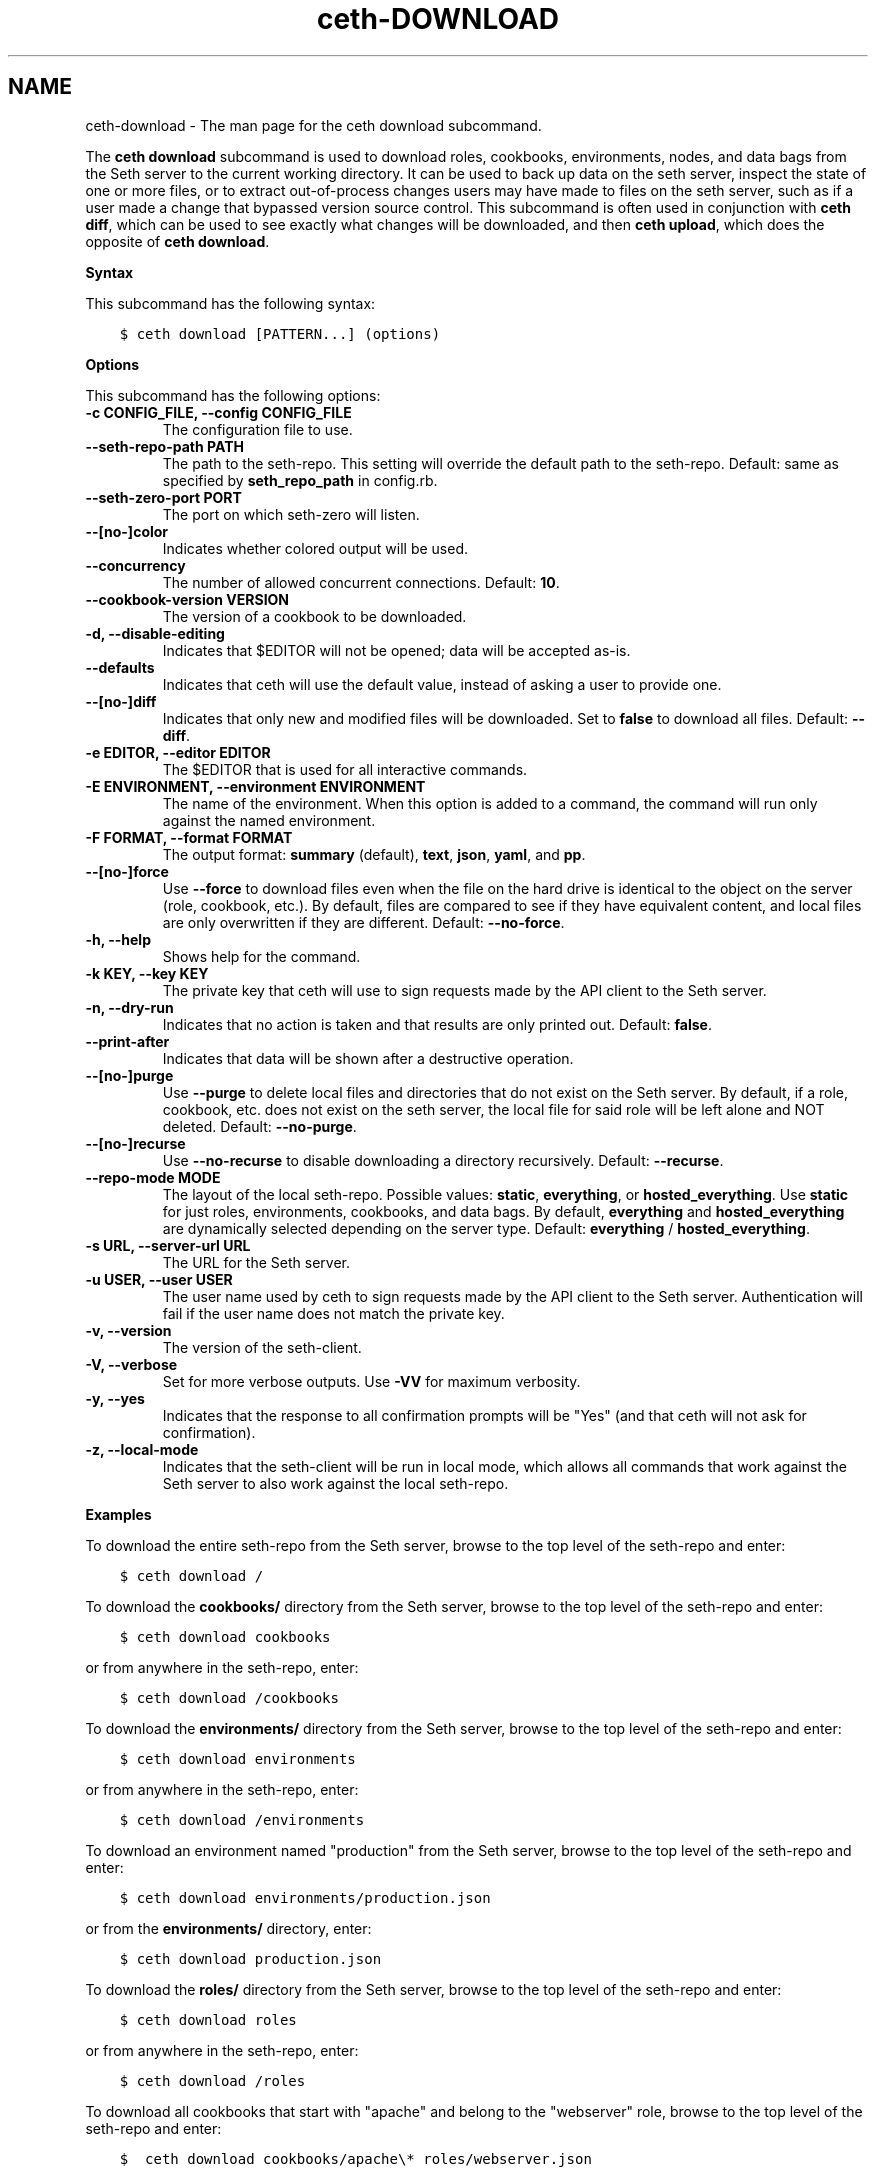 .\" Man page generated from reStructuredText.
.
.TH "ceth-DOWNLOAD" "1" "Seth 11.12.0" "" "ceth download"
.SH NAME
ceth-download \- The man page for the ceth download subcommand.
.
.nr rst2man-indent-level 0
.
.de1 rstReportMargin
\\$1 \\n[an-margin]
level \\n[rst2man-indent-level]
level margin: \\n[rst2man-indent\\n[rst2man-indent-level]]
-
\\n[rst2man-indent0]
\\n[rst2man-indent1]
\\n[rst2man-indent2]
..
.de1 INDENT
.\" .rstReportMargin pre:
. RS \\$1
. nr rst2man-indent\\n[rst2man-indent-level] \\n[an-margin]
. nr rst2man-indent-level +1
.\" .rstReportMargin post:
..
.de UNINDENT
. RE
.\" indent \\n[an-margin]
.\" old: \\n[rst2man-indent\\n[rst2man-indent-level]]
.nr rst2man-indent-level -1
.\" new: \\n[rst2man-indent\\n[rst2man-indent-level]]
.in \\n[rst2man-indent\\n[rst2man-indent-level]]u
..
.sp
The \fBceth download\fP subcommand is used to download roles, cookbooks, environments, nodes, and data bags from the Seth server to the current working directory. It can be used to back up data on the seth server, inspect the state of one or more files, or to extract out\-of\-process changes users may have made to files on the seth server, such as if a user made a change that bypassed version source control. This subcommand is often used in conjunction with \fBceth diff\fP, which can be used to see exactly what changes will be downloaded, and then \fBceth upload\fP, which does the opposite of \fBceth download\fP\&.
.sp
\fBSyntax\fP
.sp
This subcommand has the following syntax:
.INDENT 0.0
.INDENT 3.5
.sp
.nf
.ft C
$ ceth download [PATTERN...] (options)
.ft P
.fi
.UNINDENT
.UNINDENT
.sp
\fBOptions\fP
.sp
This subcommand has the following options:
.INDENT 0.0
.TP
.B \fB\-c CONFIG_FILE\fP, \fB\-\-config CONFIG_FILE\fP
The configuration file to use.
.TP
.B \fB\-\-seth\-repo\-path PATH\fP
The path to the seth\-repo\&. This setting will override the default path to the seth\-repo\&. Default: same as specified by \fBseth_repo_path\fP in config.rb.
.TP
.B \fB\-\-seth\-zero\-port PORT\fP
The port on which seth\-zero will listen.
.TP
.B \fB\-\-[no\-]color\fP
Indicates whether colored output will be used.
.TP
.B \fB\-\-concurrency\fP
The number of allowed concurrent connections. Default: \fB10\fP\&.
.TP
.B \fB\-\-cookbook\-version VERSION\fP
The version of a cookbook to be downloaded.
.TP
.B \fB\-d\fP, \fB\-\-disable\-editing\fP
Indicates that $EDITOR will not be opened; data will be accepted as\-is.
.TP
.B \fB\-\-defaults\fP
Indicates that ceth will use the default value, instead of asking a user to provide one.
.TP
.B \fB\-\-[no\-]diff\fP
Indicates that only new and modified files will be downloaded. Set to \fBfalse\fP to download all files. Default: \fB\-\-diff\fP\&.
.TP
.B \fB\-e EDITOR\fP, \fB\-\-editor EDITOR\fP
The $EDITOR that is used for all interactive commands.
.TP
.B \fB\-E ENVIRONMENT\fP, \fB\-\-environment ENVIRONMENT\fP
The name of the environment. When this option is added to a command, the command will run only against the named environment.
.TP
.B \fB\-F FORMAT\fP, \fB\-\-format FORMAT\fP
The output format: \fBsummary\fP (default), \fBtext\fP, \fBjson\fP, \fByaml\fP, and \fBpp\fP\&.
.TP
.B \fB\-\-[no\-]force\fP
Use \fB\-\-force\fP to download files even when the file on the hard drive is identical to the object on the server (role, cookbook, etc.). By default, files are compared to see if they have equivalent content, and local files are only overwritten if they are different. Default: \fB\-\-no\-force\fP\&.
.TP
.B \fB\-h\fP, \fB\-\-help\fP
Shows help for the command.
.TP
.B \fB\-k KEY\fP, \fB\-\-key KEY\fP
The private key that ceth will use to sign requests made by the API client to the Seth server\&.
.TP
.B \fB\-n\fP, \fB\-\-dry\-run\fP
Indicates that no action is taken and that results are only printed out. Default: \fBfalse\fP\&.
.TP
.B \fB\-\-print\-after\fP
Indicates that data will be shown after a destructive operation.
.TP
.B \fB\-\-[no\-]purge\fP
Use \fB\-\-purge\fP to delete local files and directories that do not exist on the Seth server\&. By default, if a role, cookbook, etc. does not exist on the seth server, the local file for said role will be left alone and NOT deleted. Default: \fB\-\-no\-purge\fP\&.
.TP
.B \fB\-\-[no\-]recurse\fP
Use \fB\-\-no\-recurse\fP to disable downloading a directory recursively. Default: \fB\-\-recurse\fP\&.
.TP
.B \fB\-\-repo\-mode MODE\fP
The layout of the local seth\-repo\&. Possible values: \fBstatic\fP, \fBeverything\fP, or \fBhosted_everything\fP\&. Use \fBstatic\fP for just roles, environments, cookbooks, and data bags. By default, \fBeverything\fP and \fBhosted_everything\fP are dynamically selected depending on the server type. Default: \fBeverything\fP / \fBhosted_everything\fP\&.
.TP
.B \fB\-s URL\fP, \fB\-\-server\-url URL\fP
The URL for the Seth server\&.
.TP
.B \fB\-u USER\fP, \fB\-\-user USER\fP
The user name used by ceth to sign requests made by the API client to the Seth server\&. Authentication will fail if the user name does not match the private key.
.TP
.B \fB\-v\fP, \fB\-\-version\fP
The version of the seth\-client\&.
.TP
.B \fB\-V\fP, \fB\-\-verbose\fP
Set for more verbose outputs. Use \fB\-VV\fP for maximum verbosity.
.TP
.B \fB\-y\fP, \fB\-\-yes\fP
Indicates that the response to all confirmation prompts will be "Yes" (and that ceth will not ask for confirmation).
.TP
.B \fB\-z\fP, \fB\-\-local\-mode\fP
Indicates that the seth\-client will be run in local mode, which allows all commands that work against the Seth server to also work against the local seth\-repo\&.
.UNINDENT
.sp
\fBExamples\fP
.sp
To download the entire seth\-repo from the Seth server, browse to the top level of the seth\-repo and enter:
.INDENT 0.0
.INDENT 3.5
.sp
.nf
.ft C
$ ceth download /
.ft P
.fi
.UNINDENT
.UNINDENT
.sp
To download the \fBcookbooks/\fP directory from the Seth server, browse to the top level of the seth\-repo and enter:
.INDENT 0.0
.INDENT 3.5
.sp
.nf
.ft C
$ ceth download cookbooks
.ft P
.fi
.UNINDENT
.UNINDENT
.sp
or from anywhere in the seth\-repo, enter:
.INDENT 0.0
.INDENT 3.5
.sp
.nf
.ft C
$ ceth download /cookbooks
.ft P
.fi
.UNINDENT
.UNINDENT
.sp
To download the \fBenvironments/\fP directory from the Seth server, browse to the top level of the seth\-repo and enter:
.INDENT 0.0
.INDENT 3.5
.sp
.nf
.ft C
$ ceth download environments
.ft P
.fi
.UNINDENT
.UNINDENT
.sp
or from anywhere in the seth\-repo, enter:
.INDENT 0.0
.INDENT 3.5
.sp
.nf
.ft C
$ ceth download /environments
.ft P
.fi
.UNINDENT
.UNINDENT
.sp
To download an environment named "production" from the Seth server, browse to the top level of the seth\-repo and enter:
.INDENT 0.0
.INDENT 3.5
.sp
.nf
.ft C
$ ceth download environments/production.json
.ft P
.fi
.UNINDENT
.UNINDENT
.sp
or from the \fBenvironments/\fP directory, enter:
.INDENT 0.0
.INDENT 3.5
.sp
.nf
.ft C
$ ceth download production.json
.ft P
.fi
.UNINDENT
.UNINDENT
.sp
To download the \fBroles/\fP directory from the Seth server, browse to the top level of the seth\-repo and enter:
.INDENT 0.0
.INDENT 3.5
.sp
.nf
.ft C
$ ceth download roles
.ft P
.fi
.UNINDENT
.UNINDENT
.sp
or from anywhere in the seth\-repo, enter:
.INDENT 0.0
.INDENT 3.5
.sp
.nf
.ft C
$ ceth download /roles
.ft P
.fi
.UNINDENT
.UNINDENT
.sp
To download all cookbooks that start with "apache" and belong to the "webserver" role, browse to the top level of the seth\-repo and enter:
.INDENT 0.0
.INDENT 3.5
.sp
.nf
.ft C
$  ceth download cookbooks/apache\e* roles/webserver.json
.ft P
.fi
.UNINDENT
.UNINDENT
.SH AUTHOR
Seth
.\" Generated by docutils manpage writer.
.
